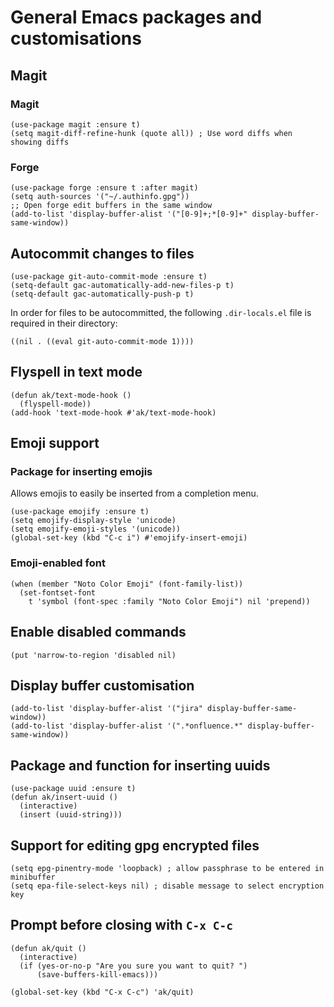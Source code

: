 * General Emacs packages and customisations
** Magit
*** Magit
#+begin_src elisp
(use-package magit :ensure t)
(setq magit-diff-refine-hunk (quote all)) ; Use word diffs when showing diffs
#+end_src
*** Forge
#+begin_src elisp :results none
(use-package forge :ensure t :after magit)
(setq auth-sources '("~/.authinfo.gpg"))
;; Open forge edit buffers in the same window
(add-to-list 'display-buffer-alist '("[0-9]+;*[0-9]+" display-buffer-same-window))
#+end_src
** Autocommit changes to files
#+begin_src elisp :results none
(use-package git-auto-commit-mode :ensure t)
(setq-default gac-automatically-add-new-files-p t)
(setq-default gac-automatically-push-p t)
#+end_src
In order for files to be autocommitted, the following ~.dir-locals.el~ file is required in their directory:
#+begin_example
((nil . ((eval git-auto-commit-mode 1))))
#+end_example
** Flyspell in text mode
#+begin_src elisp :results none
(defun ak/text-mode-hook ()
  (flyspell-mode))
(add-hook 'text-mode-hook #'ak/text-mode-hook)
#+end_src
** Emoji support
*** Package for inserting emojis
Allows emojis to easily be inserted from a completion menu.
#+begin_src elisp :results none
(use-package emojify :ensure t)
(setq emojify-display-style 'unicode)
(setq emojify-emoji-styles '(unicode))
(global-set-key (kbd "C-c i") #'emojify-insert-emoji)
#+end_src
*** Emoji-enabled font
#+begin_src elisp :results none
(when (member "Noto Color Emoji" (font-family-list))
  (set-fontset-font
    t 'symbol (font-spec :family "Noto Color Emoji") nil 'prepend))
#+end_src
** Enable disabled commands
#+begin_src elisp
(put 'narrow-to-region 'disabled nil)
#+end_src
** Display buffer customisation
#+begin_src elisp :results none
(add-to-list 'display-buffer-alist '("jira" display-buffer-same-window))
(add-to-list 'display-buffer-alist '(".*onfluence.*" display-buffer-same-window))
#+end_src
** Package and function for inserting uuids
#+begin_src elisp :results none
(use-package uuid :ensure t)
(defun ak/insert-uuid ()
  (interactive)
  (insert (uuid-string)))
#+end_src
** Support for editing gpg encrypted files
#+begin_src elisp :results none
(setq epg-pinentry-mode 'loopback) ; allow passphrase to be entered in minibuffer
(setq epa-file-select-keys nil) ; disable message to select encryption key
#+end_src
** Prompt before closing with =C-x C-c=
#+begin_src elisp :results none
(defun ak/quit ()
  (interactive)
  (if (yes-or-no-p "Are you sure you want to quit? ")
      (save-buffers-kill-emacs)))

(global-set-key (kbd "C-x C-c") 'ak/quit)
#+end_src
